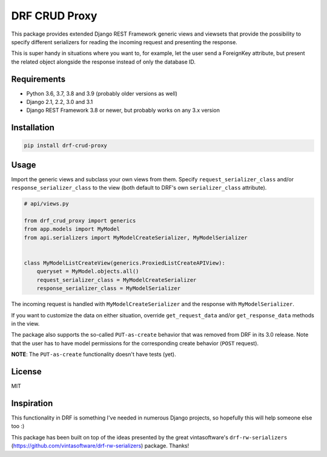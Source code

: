 DRF CRUD Proxy
==============

This package provides extended Django REST Framework generic views and viewsets that provide the possibility to specify
different serializers for reading the incoming request and presenting the response.

This is super handy in situations where you want to, for example, let the user send a ForeignKey attribute,
but present the related object alongside the response instead of only the database ID.

Requirements
------------

- Python 3.6, 3.7, 3.8 and 3.9 (probably older versions as well)
- Django 2.1, 2.2, 3.0 and 3.1
- Django REST Framework 3.8 or newer, but probably works on any 3.x version

Installation
------------

.. code::

  pip install drf-crud-proxy

Usage
-----

Import the generic views and subclass your own views from them. Specify ``request_serializer_class`` and/or
``response_serializer_class`` to the view (both default to DRF's own ``serializer_class`` attribute).

.. code:: python

  # api/views.py

  from drf_crud_proxy import generics
  from app.models import MyModel
  from api.serializers import MyModelCreateSerializer, MyModelSerializer


  class MyModelListCreateView(generics.ProxiedListCreateAPIView):
      queryset = MyModel.objects.all()
      request_serializer_class = MyModelCreateSerializer
      response_serializer_class = MyModelSerializer

The incoming request is handled with ``MyModelCreateSerializer`` and the response with ``MyModelSerializer``.

If you want to customize the data on either situation, override ``get_request_data`` and/or ``get_response_data``
methods in the view.

The package also supports the so-called ``PUT-as-create`` behavior that was removed from DRF in its 3.0 release. Note that
the user has to have model permissions for the corresponding create behavior (``POST`` request).

**NOTE**: The ``PUT-as-create`` functionality doesn't have tests (yet).

License
-------

MIT

Inspiration
-----------

This functionality in DRF is something I've needed in numerous Django projects, so hopefully this will help someone else
too :)

This package has been built on top of the ideas presented by the great vintasoftware's ``drf-rw-serializers`` (https://github.com/vintasoftware/drf-rw-serializers) package. Thanks!
